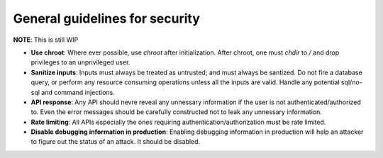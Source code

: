 General guidelines for security
-------------------------------

**NOTE**: This is still WIP

* **Use chroot**: Where ever possible, use `chroot` after initialization. After chroot, one must `chdir` to `/` and drop privileges to an unprivileged user.

* **Sanitize inputs**: Inputs must always be treated as untrusted; and must always be santized. Do not fire a database query, or perform any resource consuming operations unless all the inputs are valid. Handle any potential sql/no-sql and command injections.

* **API response**: Any API should nevre reveal any unnessary information if the user is not authenticated/authorized to. Even the error messages should be carefully constructed not to leak any unnessary information. 

* **Rate limiting**: All APIs especially the ones requiring authentication/authorization must be rate limited.

* **Disable debugging information in production**: Enabling debugging information in production will help an attacker to figure out the status of an attack. It should be disabled.
